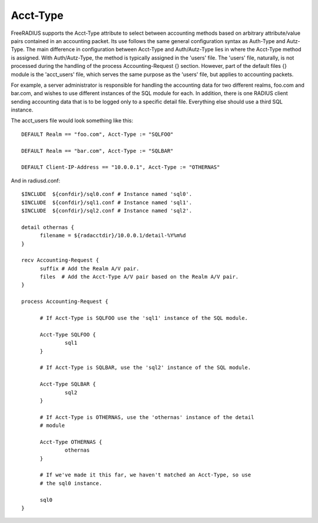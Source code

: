 Acct-Type
=========

FreeRADIUS supports the Acct-Type attribute to select between
accounting methods based on arbitrary attribute/value pairs contained
in an accounting packet. Its use follows the same general configuration
syntax as Auth-Type and Autz-Type. The main difference in configuration
between Acct-Type and Auth/Autz-Type lies in where the Acct-Type
method is assigned. With Auth/Autz-Type, the method is typically
assigned in the 'users' file. The 'users' file, naturally, is not
processed during the handling of the process Accounting-Request {} section. However,
part of the default files {} module is the 'acct_users' file, which
serves the same purpose as the 'users' file, but applies to accounting
packets.

For example, a server administrator is responsible for handling the
accounting data for two different realms, foo.com and bar.com, and
wishes to use different instances of the SQL module for each. In
addition, there is one RADIUS client sending accounting data that is
to be logged only to a specific detail file. Everything else should
use a third SQL instance.

The acct_users file would look something like this::

  DEFAULT Realm == "foo.com", Acct-Type := "SQLFOO"

  DEFAULT Realm == "bar.com", Acct-Type := "SQLBAR"

  DEFAULT Client-IP-Address == "10.0.0.1", Acct-Type := "OTHERNAS"

And in radiusd.conf::

  $INCLUDE  ${confdir}/sql0.conf # Instance named 'sql0'.
  $INCLUDE  ${confdir}/sql1.conf # Instance named 'sql1'.
  $INCLUDE  ${confdir}/sql2.conf # Instance named 'sql2'.

  detail othernas {
        filename = ${radacctdir}/10.0.0.1/detail-%Y%m%d
  }

  recv Accounting-Request {
        suffix # Add the Realm A/V pair.
        files  # Add the Acct-Type A/V pair based on the Realm A/V pair.
  }

  process Accounting-Request {

        # If Acct-Type is SQLFOO use the 'sql1' instance of the SQL module.

        Acct-Type SQLFOO {
                sql1
        }

        # If Acct-Type is SQLBAR, use the 'sql2' instance of the SQL module.

        Acct-Type SQLBAR {
                sql2
        }

        # If Acct-Type is OTHERNAS, use the 'othernas' instance of the detail
        # module

        Acct-Type OTHERNAS {
                othernas
        }

        # If we've made it this far, we haven't matched an Acct-Type, so use
        # the sql0 instance.

        sql0
  }
